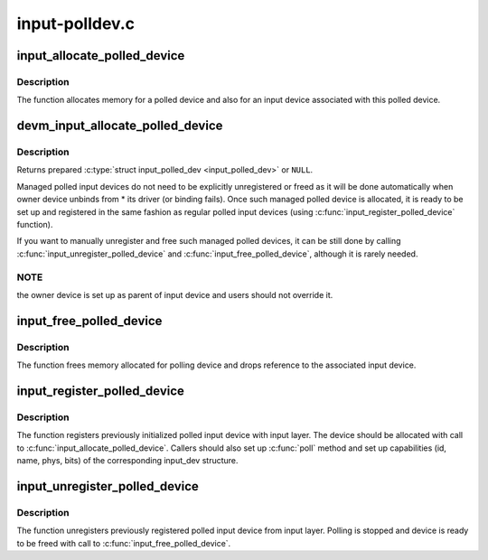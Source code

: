 .. -*- coding: utf-8; mode: rst -*-

===============
input-polldev.c
===============



.. _xref_input_allocate_polled_device:

input_allocate_polled_device
============================

.. c:function:: struct input_polled_dev * input_allocate_polled_device ( void)

    allocate memory for polled device

    :param void:
        no arguments



Description
-----------



The function allocates memory for a polled device and also
for an input device associated with this polled device.




.. _xref_devm_input_allocate_polled_device:

devm_input_allocate_polled_device
=================================

.. c:function:: struct input_polled_dev * devm_input_allocate_polled_device (struct device * dev)

    allocate managed polled device

    :param struct device * dev:
        device owning the polled device being created



Description
-----------

Returns prepared :c:type:`struct input_polled_dev <input_polled_dev>` or ``NULL``.


Managed polled input devices do not need to be explicitly unregistered
or freed as it will be done automatically when owner device unbinds
from * its driver (or binding fails). Once such managed polled device
is allocated, it is ready to be set up and registered in the same
fashion as regular polled input devices (using
:c:func:`input_register_polled_device` function).


If you want to manually unregister and free such managed polled devices,
it can be still done by calling :c:func:`input_unregister_polled_device` and
:c:func:`input_free_polled_device`, although it is rarely needed.



NOTE
----

the owner device is set up as parent of input device and users
should not override it.




.. _xref_input_free_polled_device:

input_free_polled_device
========================

.. c:function:: void input_free_polled_device (struct input_polled_dev * dev)

    free memory allocated for polled device

    :param struct input_polled_dev * dev:
        device to free



Description
-----------

The function frees memory allocated for polling device and drops
reference to the associated input device.




.. _xref_input_register_polled_device:

input_register_polled_device
============================

.. c:function:: int input_register_polled_device (struct input_polled_dev * dev)

    register polled device

    :param struct input_polled_dev * dev:
        device to register



Description
-----------

The function registers previously initialized polled input device
with input layer. The device should be allocated with call to
:c:func:`input_allocate_polled_device`. Callers should also set up :c:func:`poll`
method and set up capabilities (id, name, phys, bits) of the
corresponding input_dev structure.




.. _xref_input_unregister_polled_device:

input_unregister_polled_device
==============================

.. c:function:: void input_unregister_polled_device (struct input_polled_dev * dev)

    unregister polled device

    :param struct input_polled_dev * dev:
        device to unregister



Description
-----------

The function unregisters previously registered polled input
device from input layer. Polling is stopped and device is
ready to be freed with call to :c:func:`input_free_polled_device`.


